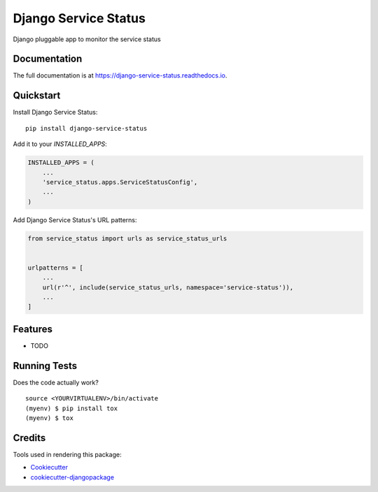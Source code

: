 =====================
Django Service Status
=====================

.. image:: https://badge.fury.io/py/django-service-status.svg
    :target: https://badge.fury.io/py/django-service-status

.. image:: https://travis-ci.org/mrc75/django-service-status.svg?branch=master
    :target: https://travis-ci.org/mrc75/django-service-status

.. image:: https://travis-ci.org/mrc75/django-service-status.svg?branch=develop
    :target: https://travis-ci.org/mrc75/django-service-status

.. image:: https://codecov.io/gh/mrc75/django-service-status/branch/develop/graph/badge.svg
    :target: https://codecov.io/gh/mrc75/django-service-status

Django pluggable app to monitor the service status

Documentation
-------------

The full documentation is at https://django-service-status.readthedocs.io.

Quickstart
----------

Install Django Service Status::

    pip install django-service-status

Add it to your `INSTALLED_APPS`:

.. code-block:: python

    INSTALLED_APPS = (
        ...
        'service_status.apps.ServiceStatusConfig',
        ...
    )

Add Django Service Status's URL patterns:

.. code-block:: python

    from service_status import urls as service_status_urls


    urlpatterns = [
        ...
        url(r'^', include(service_status_urls, namespace='service-status')),
        ...
    ]

Features
--------

* TODO

Running Tests
-------------

Does the code actually work?

::

    source <YOURVIRTUALENV>/bin/activate
    (myenv) $ pip install tox
    (myenv) $ tox

Credits
-------

Tools used in rendering this package:

*  Cookiecutter_
*  `cookiecutter-djangopackage`_

.. _Cookiecutter: https://github.com/audreyr/cookiecutter
.. _`cookiecutter-djangopackage`: https://github.com/pydanny/cookiecutter-djangopackage
